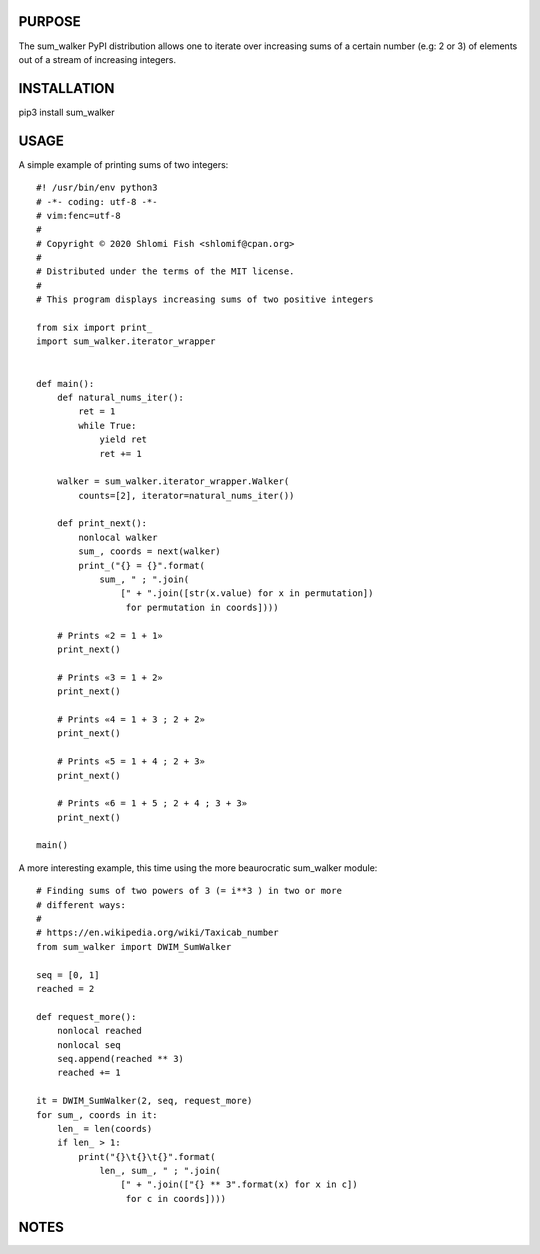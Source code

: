 PURPOSE
-------

The sum_walker PyPI distribution allows one to iterate over increasing
sums of a certain number (e.g: 2 or 3) of elements out of a stream of
increasing integers.

INSTALLATION
------------

pip3 install sum_walker

USAGE
-----

A simple example of printing sums of two integers:

::

    #! /usr/bin/env python3
    # -*- coding: utf-8 -*-
    # vim:fenc=utf-8
    #
    # Copyright © 2020 Shlomi Fish <shlomif@cpan.org>
    #
    # Distributed under the terms of the MIT license.
    #
    # This program displays increasing sums of two positive integers

    from six import print_
    import sum_walker.iterator_wrapper


    def main():
        def natural_nums_iter():
            ret = 1
            while True:
                yield ret
                ret += 1

        walker = sum_walker.iterator_wrapper.Walker(
            counts=[2], iterator=natural_nums_iter())

        def print_next():
            nonlocal walker
            sum_, coords = next(walker)
            print_("{} = {}".format(
                sum_, " ; ".join(
                    [" + ".join([str(x.value) for x in permutation])
                     for permutation in coords])))

        # Prints «2 = 1 + 1»
        print_next()

        # Prints «3 = 1 + 2»
        print_next()

        # Prints «4 = 1 + 3 ; 2 + 2»
        print_next()

        # Prints «5 = 1 + 4 ; 2 + 3»
        print_next()

        # Prints «6 = 1 + 5 ; 2 + 4 ; 3 + 3»
        print_next()

    main()

A more interesting example, this time using the more beaurocratic
sum_walker module:

::

    # Finding sums of two powers of 3 (= i**3 ) in two or more
    # different ways:
    #
    # https://en.wikipedia.org/wiki/Taxicab_number
    from sum_walker import DWIM_SumWalker

    seq = [0, 1]
    reached = 2

    def request_more():
        nonlocal reached
        nonlocal seq
        seq.append(reached ** 3)
        reached += 1

    it = DWIM_SumWalker(2, seq, request_more)
    for sum_, coords in it:
        len_ = len(coords)
        if len_ > 1:
            print("{}\t{}\t{}".format(
                len_, sum_, " ; ".join(
                    [" + ".join(["{} ** 3".format(x) for x in c])
                     for c in coords])))

NOTES
-----

